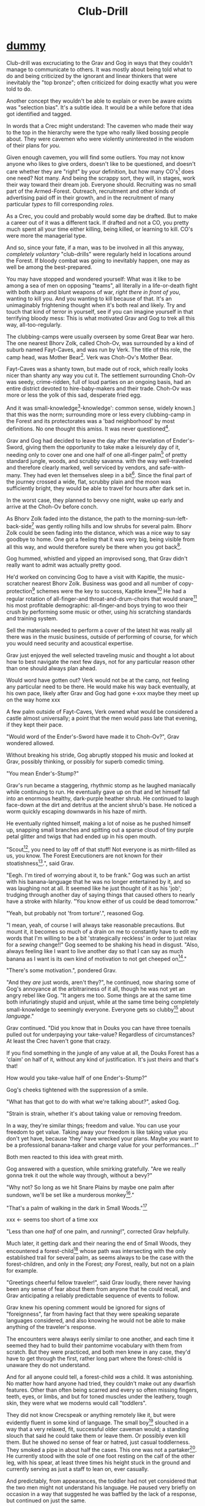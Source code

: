 #+title: Club-Drill
#+HTML_HEAD: <link rel="stylesheet" type="text/css" href="../index.css" />
#+OPTIONS: num:nil

* __dummy__

Club-drill was excruciating to the Grav and Gog in ways that they couldn't manage to communicate to others. It was mostly about being told what to do and being criticized by the ignorant and linear thinkers that were inevitably the "top bronze"; often criticized for doing exactly what you were told to do.

Another concept they wouldn't be able to explain or even be aware exists was "selection bias". It's a subtle idea. It would be a while before that idea got identified and tagged.

In words that a Crec might understand: The cavemen who made their way to the top in the hierarchy were the type who really liked bossing people about. They were cavemen who were violently uninterested in the wisdom of their plans for /you/.

Given enough cavemen, you will find some outliers. You may not know anyone who likes to give orders, doesn't like to be questioned, and doesn't care whether they are "right" by /your/ definition, but how many CO's[fn:: Caveman Officer] does one need? Not many. And being the scrappy sort, they will, in stages, work their way toward their dream job. Everyone should. Recruiting was no small part of the Armed-Forest. Outreach, recruitment and other kinds of advertising paid off in their growth, and in the recruitment of many particular /types/ to fill corresponding /roles/.

As a Crec, you could and probably would some day be drafted. But to make a career out of it was a different tack. If drafted and not a CO, you pretty much spent all your time either killing, being killed, or learning to kill. CO's were more the managerial type.

And so, since your fate, if a man, was to be involved in all this anyway, /completely voluntary/ "club-drills" were regularly held in locations around the Forest. If bloody combat was going to inevitably happen, one may as well be among the best-prepared.

You may have stopped and wondered yourself: What was it like to be among a sea of men on opposing "teams", all literally in a life-or-death fight with both sharp and blunt weapons of war, /right there in front of you/, wanting to kill you. And you wanting to kill because of that. It's an unimaginably frightening thought when it's both real and likely. Try and touch that kind of terror in yourself, see if you can imagine yourself in that terrifying bloody mess: This is what motivated Grav and Gog to trek all this way, all-too-regularly.

The clubbing-camps were usually overseen by some Great Bear war hero. The one nearest Bhorv Zolk, called Choh-Ov, was surrounded by a kind of suburb named Fayt-Caves, and was run by Verk. The title of this role, the camp head, was Mother Bear[fn:: Absolutely no one saw a hint of humor or absurdity in this title. Yes, it was well known that mother bears are female, but mother bears were and are fierce as monkey-business.]. Verk was Choh-Ov's Mother Bear.

Fayt-Caves was a shanty town, but made out of rock, which really looks nicer than shanty any way you cut it. The settlement surrounding Choh-Ov was seedy, crime-ridden, full of loud parties on an ongoing basis, had an entire district devoted to hire-baby-makers and their trade. Choh-Ov was more or less the yolk of this sad, desperate fried egg.

And it was small-knowledge[fn:: 'small[-one]-knowledge': common sense, widely known.] that this was the norm; surrounding more or less every clubbing-camp in the Forest and its protectorates was a 'bad neighborhood' by most definitions. No one thought this amiss. It was never questioned[fn:: This effect was also seen surrounding Crec's very few places of high learning, 'scratching-camps'].

Grav and Gog had decided to leave the day after the revelation of Ender's-Sword, giving them the opportunity to take make a leisurely day of it, needing only to cover one and one half of one all-finger palm[fn:: About 30 'imperial' miles.] of pretty standard jungle, woods, and scrubby savanna. with the way well-traveled and therefore clearly marked, well serviced by vendors, and safe-with-many. They had even let themselves sleep in a bit[fn:: With rare exception, all cavepeople woke at dawn, even on deeply overcast days. Another palm of sleep more, if you found a place dark enough, was considered decadent.]. Since the final part of the journey crossed a wide, flat, scrubby plain and the moon was sufficiently bright, they would be able to travel for hours after dark set in.

In the worst case, they planned to bevvy one night, wake up early and arrive at the Choh-Ov before conch.

As Bhorv Zolk faded into the distance, the path to the morning-sun-left-back-side[fn:: Northwest.] was gently rolling hills and low shrubs for several palm. Bhorv Zolk could be seen fading into the distance, which was a nice way to say goodbye to home. One got a feeling that it was very big, being visible from all this way, and would therefore surely be there when you got back[fn:: And coming back was also a nice, slow 'hello'. You felt 'home' many palm before you actually were.].

Gog hummed, whistled and yipped an improvised song, that Grav didn't really want to admit was actually pretty good.

He'd worked on convincing Gog to have a visit with Kapitle, the music-scratcher nearest Bhorv Zolk. Business was good and all number of copy-protection[fn:: explain!!] schemes were the key to success, Kapitle knew[fn:: But would not share.] He had a regular rotation of all-finger-and throat-and-drum-choirs that would snare[fn:: As in the impromptu bush trap. Their word for "kill at" or "really make a killing".] his most profitable demographic: all-finger-and boys trying to woo their crush by performing some music or other, using /his/ scratching standards and training system.

Sell the materials needed to perform a cover of the latest hit was really all there was in the music business, outside of performing of course, for which you would need security and acoustical expertise.

Grav just enjoyed the well selected traveling music and thought a lot about how to best navigate the next few days, not for any particular reason other than one should always plan ahead.

Would word have gotten out? Verk would not be at the camp, not feeling any particular need to be there. He would make his way back eventually, at his own pace, likely after Grav and Gog had gone <-xxx maybe they meet up on the way home xxx

A few palm outside of Fayt-Caves, Verk owned what would be considered a castle almost universally; a point that the men would pass late that evening, if they kept their pace.

"Would word of the Ender's-Sword have made it to Choh-Ov?", Grav wondered allowed.

Without breaking his stride, Gog abruptly stopped his music and looked at Grav, possibly thinking, or possibly for superb comedic timing.

"You mean Ender's-Stump?"

Grav's run became a staggering, rhythmic stomp as he laughed maniacally while continuing to run. He eventually gave up on that and let himself fall into an enormous healthy, dark-purple heather shrub. He continued to laugh face-down at the dirt and detritus at the ancient shrub's base. He noticed a worm quickly escaping downwards in his haze of mirth.

He eventually righted himself, making a lot of noise as he pushed himself up, snapping small branches and spitting out a sparse cloud of tiny purple petal glitter and twigs that had ended up in his open mouth.

"Scout[fn:: "Dude!!"], you need to lay off of that stuff! Not everyone is as mirth-filled as us, you know. The Forest Executioners are not known for their stoatishness[fn:: Sillyness].", said Grav.

"Eegh. I'm tired of worrying about it, to be frank." Gog was such an artist with his banana-language that he was no longer entertained by it, and so was laughing not at all. It seemed like he just thought of it as his 'job'; trudging through another day of saying things that caused others to nearly have a stroke with hilarity. "You know either of us could be dead tomorrow."

"Yeah, but probably not 'from torture'.", reasoned Gog.

"I mean, yeah, of course I will always take reasonable precautions. But mount it, it becomes so much of a drain on me to constantly have to edit my words that I'm willing to be a bit 'strategically reckless' in order to just relax for a /sewing/ change!!" Gog seemed to be shaking his head in disgust. "Also, always feeling like I want to live another day so that I can say as much banana as I want is its own kind of motivation to not get cheeped on[fn:: 'Snitched on', 'told on'. It was the the automonopoetic word for the sounds a baby bird makes, like in many langues, 'cheep'. So to 'cheap' on someone was to cry to mamma bird, in essence.]."

"There's some motivation.", pondered Grav.

"And they /are/ just words, aren't they?", he continued, now sharing some of Gog's annoyance at the arbitrariness of it all, though he was not yet an angry rebel like Gog. "It angers me too. Some things are at the same time both infuriatingly stupid and unjust, while at the same time being completely small-knowledge to seemingly everyone. Everyone gets so clubby[fn:: 'On edge'.] about /language/."

Grav continued. "Did you know that in Douks you can have three toenails pulled out for underpaying your take-value? Regardless of circumstances? At least the Crec haven't gone that crazy.

If you find something in the jungle of any value at all, the Douks Forest has a 'claim' on half of it, without any kind of justification. It's just /theirs/ and that's that!

How would you take-value half of one Ender's-Stump?"

Gog's cheeks tightened with the suppression of a smile.

"What has that got to do with what we're talking about?", asked Gog.

"Strain is strain, whether it's about taking value or removing freedom.

In a way, they're similar things; freedom and value. You can use your freedom to get value. Taking away your freedom is like taking value you don't yet have, because 'they' have wrecked your plans. Maybe /you/ want to be a professional banana-talker and charge value for your performances...!"

Both men reacted to this idea with great mirth.

Gog answered with a question, while smirking gratefully. "Are we really gonna trek it out the whole way through, without a bevy?"

"Why not? So long as we hit Snare Plains by maybe one palm after sundown, we'll be set like a murderous monkey[fn:: A strange expression that means something like 'in like Flynn'. It comes from the observation that a monkey that has killed one of is own kind and is relaxing in its nest eating the corpse has a look of complete contentment, as though knowing this once-in-life indulgence may or may not shortly cost him /his/ life, sometimes even with a bloody smile that humans easily pick up on. 'Get while the getting is good!', the monkey might say, smacking the words with blood.]."

"That's a palm of walking in the dark in Small Woods."[fn:: The triviality of this observation did not occur to Gog.]

xxx <- seems too short of a time xxx

"Less than one /half/ of one palm, and /running/!", corrected Grav helpfully.

Much later, it getting dark and their nearing the end of Small Woods, they encountered a forest-child[fn:: xxx make sure naming is consistent and that there has been a footnote already.] whose path was intersecting with the only established trail for several palm, as seems always to be the case with the forest-children, and only in the Forest; /any/ Forest, really, but not on a plain for example.

"Greetings cheerful fellow traveler!", said Grav loudly, there never having been any sense of fear about them from anyone that he could recall, and Grav anticipating a reliably predictable sequence of events to follow.

Grav knew his opening comment would be ignored for signs of "foreignness", far from having fact that they were speaking separate languages considered, and also knowing he would not be able to make anything of the traveler's response.

The encounters were always eerily similar to one another, and each time it seemed they had to build their pantomime vocabulary with them from scratch. But they were practiced, and both men knew in any case, they'd have to get through the first, rather long part where the forest-child is unaware they do not understand.

And for all anyone could tell, a forest-child /was/ a child. It was astonishing. No matter how hard anyone had tried, they couldn't make out any dwarfish features. Other than often being scarred and every so often missing fingers, teeth, eyes, or limbs, and but for toned muscles under the leathery, tough skin, they were what we moderns would call "toddlers".

They did not know Crecspeak or anything remotely like it, but were evidently fluent in some kind of language. The small boy[fn:: No one had ever seen a female, and anyway it was always apparent the present company was male in gender.] slouched in a way that a very relaxed, fit, successful older caveman would; a standing slouch that said he could take them or leave them. Or possibly even kill them. But he showed no sense of fear or hatred, just casual toddlerness. They smoked a pipe in about half the cases. This one was not a partaker[fn:: The ones that smoked, really smoked, and reeked of whatever weed they smoke.]. He currently stood with the sole of one foot resting on the calf of the other leg, with his spear, at least three times his height stuck in the ground and currently serving as just a staff to lean on, ever casually.

And predictably, from appearances, the toddler had not yet considered that the two men might not understand his language. He paused very briefly on occasion in a way that suggested he was baffled by the lack of a response, but continued on just the same.

After an especially baffling non-response, Grav took the initiative to blow away his new friend with some casual, pithy, fluently spoken Crec utterances[fn:: It had been observed that trying to speak to them clearly and slowly only resulted in them usually thinking you were an especially hard-to-understand individual, maybe with a jaw injury, which was common among primates of all sorts. The secret was to make it clear that you're saying a whole bunch of complicated stuff, only /in another language/.]; asking all kinds of questions about who cleaned him after scat time, where was this crazy toddler kingdom located, did he live in a mushroom, and aside from one's thumb, what kind of things were out there in the woods to suck on for an active baby like himself.

The light of understanding, forgiveness, and kindness toward new friends dawned on the toddler's honest face. He bowed slightly, showing who-knows-what to the woods behind him.

He made a lot of "we friends" gestures with his hands, his heart, and his mostly toothless smile. Grav and Gog mimicked the ones they felt pretty sure about.

Grav turned to Gog. "How is your forest-child-babble?"

Gog said, "More importantly what do we want to ask him. He's full of helpful answers, all written in High Ancient Balrag. What can we get out of him—then maybe see if he jumps for joy at a polished uvula."

Grav looked at the sky through the canopy and thought for a considerable while.

"Ok. Translator, ask him if he would chance the remainder of the xxx woods at a leisurely walk on the way to xxx plains, or would he run like scat?", Grav said to Gog.

"Oh. Thanks for starting with an easy one."

The woods, especially near the planes, were an especially active hunting ground for all kinds of big, bigger-than-you things made from muscle, teeth and claws. The plane, being a safer place overall; just keep pace and make a lot of noise, you rarely got messed with.

"Don't you think that'd be handy to know?"

"If we were that worried, we'd be running right now."

While the men were talking, the forest-child made a series of gestures. "Warning" and "no" and "great death" could be seen on his countenance as he made his interpretive dance.

"Flying?", Gog thought picked up.

"Mouth? Beak?", Grav tried to help, in this elite-level version of Pictionary, where the audience more or less mute; and dumb, from the forest-child's perspective.

"Is that a tail? Egg?"

"Lizard bird?", asked Grav.

"I'm pretty sure he is saying lizard-bird something. Egg...could it be eating for two and therefore especially hungry?"

His feedback from the toddler was a shrug. Grav made a "big eat-y beak" gesture with his two outstretched arms, perhaps with fingers playing the roll of some hooked teeth at the ends.

The toddler's eyes made saucers. He pointed at Grav and jumped rapidly with bent knees, his torso more or less stationary, as one would at the height of a Pictionary nail-biter.

Lizard-bird could and would kill men. There was no scooping up in the beak and swallowing whole. No, that would be a better fate. Someone from their and others' childhood shared-experience had was very impactful in their respect for lizard-bird.

** Caveman Thag

One rare survivor, beginning generations ago and up to the present day[fn:: Thag was 67 years old at the time. That was astonishingly old for a caveman. Thag was cared for at first only by a loving and tight-knit, but heartbroken family. As his fame grew, his circle of caretakers grew wider. Thag himself was only just barely able to speak in a comprehensible manor, even if only slowly, close up and in person. He could make a word here and there. Crecspeak had an incredible number of words composed of only unvoiced consonants and clicks. Choosing his words with skill allowed him to communicate further. Of course there was a growing vocabulary of signs, but it was all so frustratingly limited. As such, Thag felt in a few cases that he was being growingly surrounded by people who didn't always go to a lot of trouble to /fully/ understand what he was trying to say.] would enthusiastically, and quite regularly share his story just for the greater good of the Forest[fn:: But most especially for the cavechildren.].

He had a kind of "speaking tour". /Stay Low to Scrub/ and its rejoinder, shouted by his audience, /Stay Low to Mud/ were the two catchy phrases by which he was known. In other words: Hide, get out of the way [of the stalking lizard-bird]!

Thag could not speak in a way that would be practical for audiences or scratchers-of-new-things[fn:: Journalists, of a sort.]. He could make himself understood to the empathetic and patient, of whom he wished he had a few more.

In his place a man gifted with a loud, engaging, homely voice, who was made as invisible as possible and standing in the most inconspicuous place possible, would make the theater thunder with the confidence of sound lessons learned.

Thag made no effort to move his mouth. He just stood there and made himself heard as if by magic, effortlessly. He would perform very regular, practiced motions at certain points in the long monologue. He was on-cue always.

He would tour any demographic that would benefit, which would most of all be children. They would gather around him as he stood center stage, or whatever served in its place.

He would scare kids straight about lizard-bird awareness.

The voice of Thag began:

#+begin_quote
Kids, as you know, my name is Thagalonious Son of Reginald, but you kids know me as Caveman Thag!

And I am so happy to be here. I want to tell you kids about how to be safe, and what to look out for when being lizard-bird-aware!
#+end_quote

The kids shout aimlessly but with enthusiasm.

#+begin_quote
Many of you know some of my story, but I'm going to lay it out right here, like a slain lizard-bird, so you can learn from me. Okaay!?
#+end_quote

The kids shout again, and Thag points to the ground with his only arm on which there are really only two /sorts/ of fingers.

More or less appropriate, but sometimes vague gestures came from Thag in time with certain parts of the story.

#+begin_quote
I say 'Stay Low to Scrub', and /you/ say...
#+end_quote

"**Stay! Low! to! Mud!**"

Thag smiled with satisfaction which, with his lower lip missing, was quite a smile indeed.

Thag's thunderous borrowed voice continued as Thag made a kind of one-armed shrug.

#+begin_quote
/Well/... I was walk home from J'anz-Caves along the path that many of you know well, it's not close to here, but it's close enough. Many of you have seen it in person. It was at Hummingbird Pass, which connects J'anz-Caves and Prominence-Caves, where my parents and I lived at the time, down at the far south of our Forest.

We have Balrag for neighbors, so we know a lot about getting along and also about surviving. They're good cavepeople.
#+end_quote

The children did not yet know that they should sneer at this.

#+begin_quote
I was minding my own business. I was on my third night, about half way through, as I had to go all that way to make it home after The Season of Industry[fn:: The audience understood two things from this: 1. Thag was working in J'anz-Caves during the foraging off-season for his family's value needs, and 2. It was winter time, as this is the season's name.].

It was not especially bright out that night, as there was only a sliver of moon. The stars where bright where they shone, but there were as much cloudy sky as not, lots of burrows of sky for a big, mean bird to stay out of view; say, just until the last moment...
#+end_quote

The children said little but some seemed to be crawling backward using their arms as they sat on the floor. Some able to hover their folded legs like an accomplished yogi.

#+begin_quote
I knew that a lizard-bird included this bit of path in its territory. Stories had been going around both caves[fn:: Here the word is used to refer to the two villages, his origin and destination.]. And, remember this, in a woods thick enough to block the sky, a lizard-bird is always scanning the openings.

In the case of us silly Crec that make nice, straight paths, a bird might choose to fly along a nice, straight course scanning for snacks for palm at a time, without having to change course.

You my little ones, are snacked sized.
#+end_quote

A quite-one stepped all over the nighbors beihind her; faces, groins, wherever, in order to escape, her brother, having been priming her with fear for days and knowing how to trigger her manic flight, just exactly.

Most boys laughed. Otherwise there was not much of a ruckus this scare around.

#+begin_quote
It was known then, and it is known still that these are the most hazardous. As cloud cover can give you a false set of ease, which we now know is completely unjustified![fn:: Having experimented extensively, employing tethered goats and lots of boulder-constructed "hides", the Crec were now entirely sure that the lizard-bird was bothered very little by clouds. How they would be able to "see through" clouds was something no one could even present a theory for. But clear day or not, someone would eventually witness the bleating goat get in a drop-stone by a bomb dropping out of the sky, which was especially dramatic on overcast days when it was entirely unknown whether there was even a bird up there.] I was quite at ease, and walking in the middle of the path. I would only very rarely think about danger, walk to the side under the canopy, or turn my head in case I'm both very unlucky and lucky.
#+end_quote

Thag made a practiced, convincing lizard-bird screech[fn:: One absolutely never used by the bird itself while on the hunt, when it was as silent as a massive owl might be.].

As was always the case with large, temperamental crowds of human children, some added to the known scat-zones, crawling away unembarrassed. The loud, stunning screech was a crowd-pleaser, as the scat-er was immediately giggling and dancing soon enough. And children were hopeless in communicating the nuances of this, far from warning their friends in other parts. So this was always a genuine surprise and That loved it.

#+begin_quote
But I was not usually so careful, so then it came, eventually. I am unable to puzzle together anything, as I was walking in my own little world, at night in the woods; an older all-finger-and boy who could kick some ham, but was no match to a lizard-bird.
#+end_quote

Thag always had legitimate lament he could tap into at any time to bring the mood of the house back down to "somber". It was actually something that could be "tapped" in kind of the same way a keg of champagne can be: carefully sometimes sometimes disastrously. You got a lot more champagne than you anticipated.

Thag was quite afraid of lizard-bird still.

This time too, Thag had to snap out of it and continue his outreach. In the most productive way possible.

#+begin_quote
I was tackled from behind by what felt like being stabbed from behind by seven or eight blut but sharp obsidian blades and a massive speeding boulder of warmth, muiscles, and sparse, downy feathers.

He rode me like a hill-sled for probably four man. Talons squeezing as we slid. By the time we stopped. I felt like I had been wrapped in obsidian-vine[fn:: A vine that grows throughout the Crec realm. If carefully removed and uncoiled (which was obviously a dangerous art) from its host trees, which may be many, and then lightly fire-hardened. It could become a kind of barbed wire. But with pinkie-thumb sized, needle-pointed barbs.], with someone wrapping it ever-tighter. You don't know what it feels like to be mercilessly /squeezed/ by something so terrible...
#+end_quote

Thag trailed off, eyes empty. The children continued to watch until he shook himself and continued.

#+begin_quote
It was standing on top of me. And it was /heavey/. It was at least a good sized hyena's weight. As I struggled in a way only one in that situation can truly struggle, it would lift me about a palm with its wings, and then /slam/ me against the ground with all of its weight, making the talons as secure as possible in /me/.
#+end_quote

The speaker paused only briefly this time.

#+begin_quote
Once it was sure it had a good hold of me, I guess it wanted to make sure I was as dead as possible so I wouldn't be much trouble on the flight home, wherever that was. To this end he pecked me in the head repeatedly. I turned my head so he would be unable to peck the same place twice, if possible, and twisted all around to try and keep the blows from landing as much as possible.

And indeed that's where the first gap in my memory lives, although I'm able to fill it with all kinds of nightmares, and sometimes do. Don't lament small game[fn:: Don't sweat the small stuff. Don't cry over spilled milk.], kids.

When I came too, it was because he was slowing his flight to set me on his perch. It was a scat and bone covered fortress of sorts. It was clear that she[fn:: The male lizard-bird are xxx.] and she alone lived there. It was literally in the clouds so I only had the slightest idea, at least initially, of where I was and what was going on any more than all-finger man away.

I would soon find out. He started eating me at this point.
#+end_quote

The children's only reaction to this was to stare.

#+begin_quote
Birds naturally go after the softer parts. And since all of my might was tied up in protecting my eyes[fn:: Thag was missing both and had a retaneu of assistance for all of life's chores.], he had mostly free reign over my groin parts.
#+end_quote

The children didn't move, especially the boys.

#+begin_quote
I switched from protecting my eyes to protecting my groin as fast as I was able, but the bird had every possible advantage over me.

He took up /all/ of my parts, and then some, squeezed with his mighty beak and pulled. Of course he had flipped me over at this point and was putting new holes in my front half.

For him it truly was effortless. The shock and horror I was experiencing at the moment was a kind of protection for me. I don't know how the reflect-soul works, but I can recall no pain at all.

I just remember how effortlessly he tore off what to me was the most important part of my body at the time. It was like the meat had been scored deeply in advance. It just came right off and went down his thoat, her making a whole-body bob as he she tossed it down her own throat.

The wet sound of her feeding is something that stays with me. You don't think of what it might sound like. You don't get a chance to find out, unless you are unlucky-lucky[fn:: Crec used this compound to mean, 'Something terrible happened but something miraculous saved me.'] like me.

I could hear important parts of me going down her throat with a gulp.

The parts you see missing here are the parts she took.
#+end_quote

Thag took some time in reloushing another of his popular theatrics. He raised his one arm and blindly hopped in a circle, one of his thighs being about half as big around as the other. One ham mostly missing, and a dripping mess of leisurely, gravity-fed feces downward from where his anus used to be.

He completed his circle and made another famous Caveman Thag smile.

Some children giggled. Thag made an oddly raptor-like grabbing motion in the sound's direction as a friendly wave to a perfectly natural reaction from a child.

#+begin_quote
I had accepted that some time soon, I would fall asleep from all the blood loss and soon after die. It would be peaceful enough an end, I was unable to feel any pain at the time and felt like all this was happening to someone else.

Just then there was a "whoosh" like a cold wave of wind coming down a long, flat slope, along with a slight flash of gray over the whole rocky cliff side. I could tell it was something fast and enormous and of course I was right in guessing that it was another lizard-bird, snake-meal in the middle, wanting to steal a fresh, juicy, living prize away from its tormentor.

I knew it was just making a first pass. This could only improve my situation, but in my hopelessness I wasn't able to feel anything like hope.

That was the only exploritory pass it was to make. In the middle of my hazy awareness on this hazy mountain, I was suddenly flung, like a rock from a sling.

What I think had happened is this fast, competing bird had more or less tackled the one that was in the middle of eating me, causing it to tumble, where it released me on the up swing, mid-tumble.

I feel like I floated in the air for palm. When I finally landed, it was with a gentle "puff" rather than a jarring splat like I had expected, though not expected to notice.

I had landed in a man-deep, ancient bed of xxx moss that had been accumulating on that misty hillside probably for all-finger all-finger all-finger years.
#+end_quote

The children, knowing a thing or two about cave medicine, gave a tempered cheer, for they knew of the healing properties of xxx moss for just such injuries[fn:: Although Thag's surival was considered a miracle, as in this case, a third or more of the man's body had be eaten and the rest run through with talon repeatedly.].

#+begin_quote
No one, my self included could make any kind of meaningful guess as to how long I lay there. I of course was not there to count the suns.

I will say that when I finally got back, /before/ the many moons of rest with the tender care of my mother <-xxx, I had been gone for all-finger and seven days. The parts that I can remember probably only add up to a few <-xxx days.

I had to have been there, slowly recovering in that massive bed of moss for at least all-finger days, with no food, water or awareness.

I was just a hopeless husk of a caveman when I was able to, using only down-power and a lot of wiggling, start my descent, towards what or who, I had no idea. I was existing as a beetle exists. I was just mindlessly surviving.

At some point I was lucky enough to wiggle my way into a brook that I had heard getting nearer for many palm. I fell face first and immediately began to slurp. I slurped until I was full, and then slurped some more, I would sometimes throw up half, but start drinking right away again just the same, for blood comes from water and I had lost most.

xxx
#+end_quote

* __dummy2__

xxx xxx actually actually /after/ the Mr. Thag stuff. And....action!

But lizard-bird hunt the plains, or the trails, which of course was programmed in as a no-no at even the vaguest hint of "lizard-bird".

But off the trails and off the plains meant /in the woods/ adjacent to Snare Plains, a place where rich biome met rich biome and all kinds of killing went on. It was, in literal terms, "between the plains and the woods"[fn:: Which of course is the Crec expression that means 'between a rock and a hard place'.] This was a phrase that was bandied about, but it was no joke to be in there any more than is, say /the undertow/.

And yet there they were. The forest-child was in-the-know about such things, there was no doubt. Lizard-bird aren't /everywhere/ in Crec. Given plenty of other factors, it took several hundred square miles to support just one. So they are rare, territorial, and deadly deadly. You might think in terms of the lizard-bird being to the Crec what great white sharks are to modern humans, /with the provision that/ modern humans spend all their time swimming at the beach. Their sky-trolling sharks were a lot less hypothetical.


xxx xxx xxx
xxx xxx xxx
xxx rando
xxx xxx xxx
xxx xxx xxx


xxx Someone with a clever name scares kids straight about lizard bird awareness xxx

xxx xxx walk? doesn't everybody run? maybe there is the message of
xxx xxx "run, don't walk!" Lots of self-shaming for having been walking

xxx 4 later: with hastily, poorly-appointed row after row of little hills, with a kind of crash pad of a cave.
